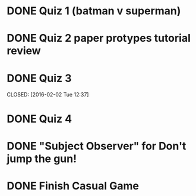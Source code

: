 * DONE Quiz 1 (batman v superman)
CLOSED: [2016-01-26 Tue 22:08]
* DONE Quiz 2 paper protypes tutorial review
CLOSED: [2016-01-28 Thu 12:36] DEADLINE: <2016-01-30 Fri>
* DONE Quiz 3 
DEADLINE: <2016-02-05 Fri>
CLOSED: [2016-02-02 Tue 12:37]
* DONE Quiz 4
CLOSED: [2016-02-03 Wed 14:37] DEADLINE: <2016-02-05 Fri>
* DONE "Subject Observer" for Don't jump the gun!
CLOSED: [2016-02-18 Thu 13:29] DEADLINE: <2016-02-18 Thu>
* DONE Finish Casual Game
CLOSED: [2016-03-01 Tue 12:34] DEADLINE: <2016-02-29 Mon>
